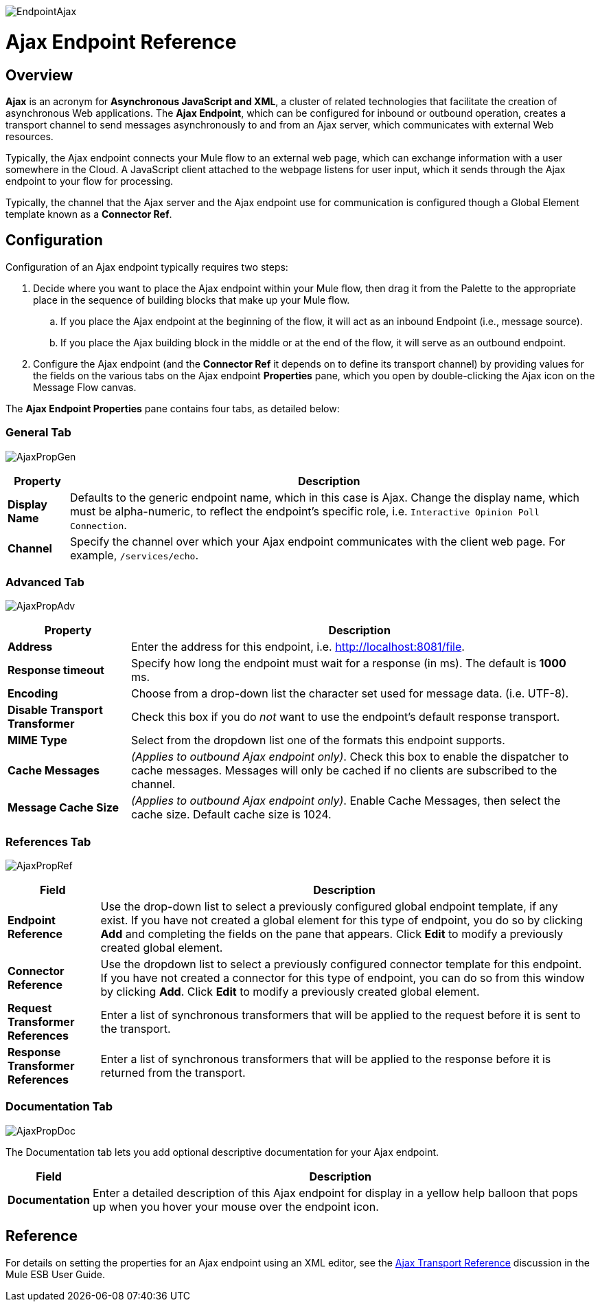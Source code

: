 image:EndpointAjax.png[EndpointAjax]

= Ajax Endpoint Reference

== Overview

*Ajax* is an acronym for *Asynchronous JavaScript and XML*, a cluster of related technologies that facilitate the creation of asynchronous Web applications. The *Ajax Endpoint*, which can be configured for inbound or outbound operation, creates a transport channel to send messages asynchronously to and from an Ajax server, which communicates with external Web resources.

Typically, the Ajax endpoint connects your Mule flow to an external web page, which can exchange information with a user somewhere in the Cloud. A JavaScript client attached to the webpage listens for user input, which it sends through the Ajax endpoint to your flow for processing.

Typically, the channel that the Ajax server and the Ajax endpoint use for communication is configured though a Global Element template known as a *Connector Ref*.

== Configuration

Configuration of an Ajax endpoint typically requires two steps:

. Decide where you want to place the Ajax endpoint within your Mule flow, then drag it from the Palette to the appropriate place in the sequence of building blocks that make up your Mule flow.
.. If you place the Ajax endpoint at the beginning of the flow, it will act as an inbound Endpoint (i.e., message source).
.. If you place the Ajax building block in the middle or at the end of the flow, it will serve as an outbound endpoint.
. Configure the Ajax endpoint (and the *Connector Ref* it depends on to define its transport channel) by providing values for the fields on the various tabs on the Ajax endpoint *Properties* pane, which you open by double-clicking the Ajax icon on the Message Flow canvas.

The *Ajax Endpoint Properties* pane contains four tabs, as detailed below:

=== General Tab

image:AjaxPropGen.png[AjaxPropGen]

[width="99",cols="10,85",options="header"]
|===
|Property |Description
|*Display Name* |Defaults to the generic endpoint name, which in this case is Ajax. Change the display name, which must be alpha-numeric, to reflect the endpoint's specific role, i.e. `Interactive Opinion Poll Connection`.
|*Channel* |Specify the channel over which your Ajax endpoint communicates with the client web page. For example, `/services/echo`.
|===

=== Advanced Tab

image:AjaxPropAdv.png[AjaxPropAdv]

[width="99",cols="20,75",options="header"]
|===
|Property |Description
|*Address* |Enter the address for this endpoint, i.e. http://localhost:8081/file.
|*Response timeout* |Specify how long the endpoint must wait for a response (in ms). The default is *1000* ms.
|*Encoding* |Choose from a drop-down list the character set used for message data. (i.e. UTF-8).
|*Disable Transport Transformer* |Check this box if you do _not_ want to use the endpoint’s default response transport.
|*MIME Type* |Select from the dropdown list one of the formats this endpoint supports.
|*Cache Messages* |_(Applies to outbound Ajax endpoint only)_. Check this box to enable the dispatcher to cache messages. Messages will only be cached if no clients are subscribed to the channel.
|*Message Cache Size* |_(Applies to outbound Ajax endpoint only)_. Enable Cache Messages, then select the cache size. Default cache size is 1024.
|===

=== References Tab

image:AjaxPropRef.png[AjaxPropRef]

[width="99",cols="15,80",options="header"]
|===
|Field |Description
|*Endpoint Reference* |Use the drop-down list to select a previously configured global endpoint template, if any exist. If you have not created a global element for this type of endpoint, you do so by clicking *Add* and completing the fields on the pane that appears. Click *Edit* to modify a previously created global element.
|*Connector Reference* |Use the dropdown list to select a previously configured connector template for this endpoint. If you have not created a connector for this type of endpoint, you can do so from this window by clicking *Add*. Click *Edit* to modify a previously created global element.
|*Request Transformer References* |Enter a list of synchronous transformers that will be applied to the request before it is sent to the transport.
|*Response Transformer References* |Enter a list of synchronous transformers that will be applied to the response before it is returned from the transport.
|===

=== Documentation Tab

image:AjaxPropDoc.png[AjaxPropDoc]

The Documentation tab lets you add optional descriptive documentation for your Ajax endpoint.

[width="99",cols="10,85",options="header"]
|===
|Field |Description
|*Documentation* |Enter a detailed description of this Ajax endpoint for display in a yellow help balloon that pops up when you hover your mouse over the endpoint icon.
|===

== Reference

For details on setting the properties for an Ajax endpoint using an XML editor, see the link:/docs/display/33X/AJAX+Transport+Reference[Ajax Transport Reference] discussion in the Mule ESB User Guide.

